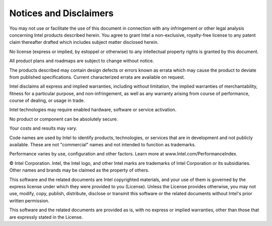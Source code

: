 .. |gsgs_legal| image:: images/icons/End_User_Licence_Agreements.png
   :width: 70
   :align: bottom

.. _gsg_legal_disclaimers:

Notices and Disclaimers |gsgs_legal|
====================================


You may not use or facilitate the use of this document in connection
with any infringement or other legal analysis concerning Intel products
described herein. You agree to grant Intel a non-exclusive, royalty-free
license to any patent claim thereafter drafted which includes subject
matter disclosed herein.

No license (express or implied, by estoppel or otherwise) to any
intellectual property rights is granted by this document.

All product plans and roadmaps are subject to change without notice.

The products described may contain design defects or errors known as
errata which may cause the product to deviate from published
specifications. Current characterized errata are available on request.

Intel disclaims all express and implied warranties, including without
limitation, the implied warranties of merchantability, fitness for a
particular purpose, and non-infringement, as well as any warranty
arising from course of performance, course of dealing, or usage in
trade.

Intel technologies may require enabled hardware, software or service activation.

No product or component can be absolutely secure.

Your costs and results may vary.

Code names are used by Intel to identify products, technologies, or services that are in development and not publicly available. These are not "commercial" names and not intended to function as trademarks.

Performance varies by use, configuration and other factors. Learn more at www.Intel.com/PerformanceIndex.

© Intel Corporation. Intel, the Intel logo, and other Intel marks are trademarks of Intel Corporation or its subsidiaries. Other names and brands may be claimed as the property of others.

This software and the related documents are Intel copyrighted materials,
and your use of them is governed by the express license under which they
were provided to you (License). Unless the License provides otherwise,
you may not use, modify, copy, publish, distribute, disclose or transmit
this software or the related documents without Intel's prior written
permission.

This software and the related documents are provided as is, with no
express or implied warranties, other than those that are expressly
stated in the License.
